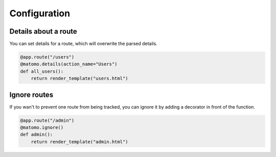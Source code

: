 Configuration
===============

Details about a route
---------------------

You can set details for a route, which will overwrite the parsed details.

.. code-block:: python

  @app.route("/users")
  @matomo.details(action_name="Users")
  def all_users():
      return render_template("users.html")


Ignore routes
-------------

If you wan't to prevent one route from being tracked, you can ignore it by adding a decorator in front of the function.

.. code-block:: python

  @app.route("/admin")
  @matomo.ignore()
  def admin():
      return render_template("admin.html")
